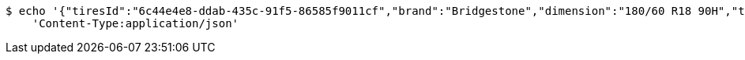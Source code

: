 [source,bash]
----
$ echo '{"tiresId":"6c44e4e8-ddab-435c-91f5-86585f9011cf","brand":"Bridgestone","dimension":"180/60 R18 90H","tireType":"Summer","yearModel":"2020"}' | http PUT 'http://localhost:8080/api/v1/dealer/tires/d08cbca4-a856-4529-8a51-3ca9b8883f76' \
    'Content-Type:application/json'
----